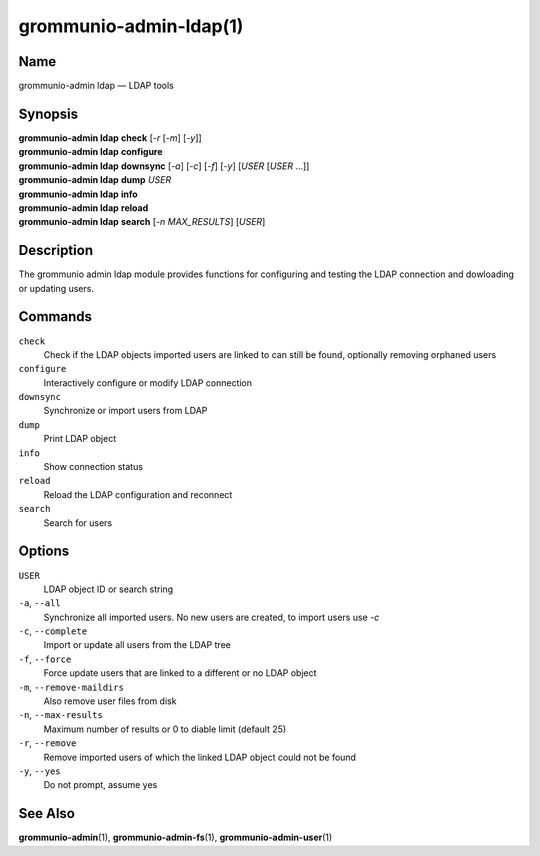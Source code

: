 =======================
grommunio-admin-ldap(1)
=======================

Name
====

grommunio-admin ldap — LDAP tools

Synopsis
========

| **grommunio-admin ldap** **check** [*-r* [*-m*] [*-y*]]
| **grommunio-admin ldap** **configure**
| **grommunio-admin ldap** **downsync** [*-a*] [*-c*] [*-f*] [*-y*]
  [*USER* [*USER* …]]
| **grommunio-admin ldap** **dump** *USER*
| **grommunio-admin ldap** **info**
| **grommunio-admin ldap** **reload**
| **grommunio-admin ldap** **search** [*-n MAX_RESULTS*] [*USER*]

Description
===========

The grommunio admin ldap module provides functions for configuring and
testing the LDAP connection and dowloading or updating users.

Commands
========

``check``
   Check if the LDAP objects imported users are linked to can still be
   found, optionally removing orphaned users
``configure``
   Interactively configure or modify LDAP connection
``downsync``
   Synchronize or import users from LDAP
``dump``
   Print LDAP object
``info``
   Show connection status
``reload``
   Reload the LDAP configuration and reconnect
``search``
   Search for users

Options
=======

``USER``
   LDAP object ID or search string
``-a``, ``--all``
   Synchronize all imported users. No new users are created, to import
   users use *-c*
``-c``, ``--complete``
   Import or update all users from the LDAP tree
``-f``, ``--force``
   Force update users that are linked to a different or no LDAP object
``-m``, ``--remove-maildirs``
   Also remove user files from disk
``-n``, ``--max-results``
   Maximum number of results or 0 to diable limit (default 25)
``-r``, ``--remove``
   Remove imported users of which the linked LDAP object could not be
   found
``-y``, ``--yes``
   Do not prompt, assume yes

See Also
========

**grommunio-admin**\ (1), **grommunio-admin-fs**\ (1), **grommunio-admin-user**\ (1)

